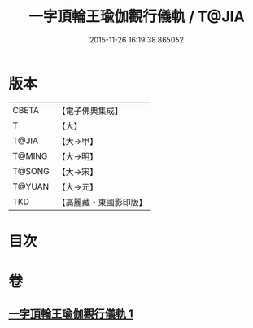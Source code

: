 #+TITLE: 一字頂輪王瑜伽觀行儀軌 / T@JIA
#+DATE: 2015-11-26 16:19:38.865052
* 版本
 |     CBETA|【電子佛典集成】|
 |         T|【大】     |
 |     T@JIA|【大→甲】   |
 |    T@MING|【大→明】   |
 |    T@SONG|【大→宋】   |
 |    T@YUAN|【大→元】   |
 |       TKD|【高麗藏・東國影印版】|

* 目次
* 卷
** [[file:KR6j0132_001.txt][一字頂輪王瑜伽觀行儀軌 1]]
